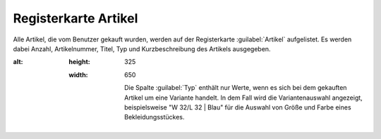 ﻿Registerkarte Artikel
*********************
Alle Artikel, die vom Benutzer gekauft wurden, werden auf der Registerkarte :guilabel:`Artikel` aufgelistet. Es werden dabei Anzahl, Artikelnummer, Titel, Typ und Kurzbeschreibung des Artikels ausgegeben.

.. image:: ../../media/screenshots-de/oxbadt01.png
:alt:
   :height: 325
   :width: 650

    Die Spalte :guilabel:`Typ` enthält nur Werte, wenn es sich bei dem gekauften Artikel um eine Variante handelt. In dem Fall wird die Variantenauswahl angezeigt, beispielsweise \"W 32/L 32 | Blau\" für die Auswahl von Größe und Farbe eines Bekleidungsstückes.
